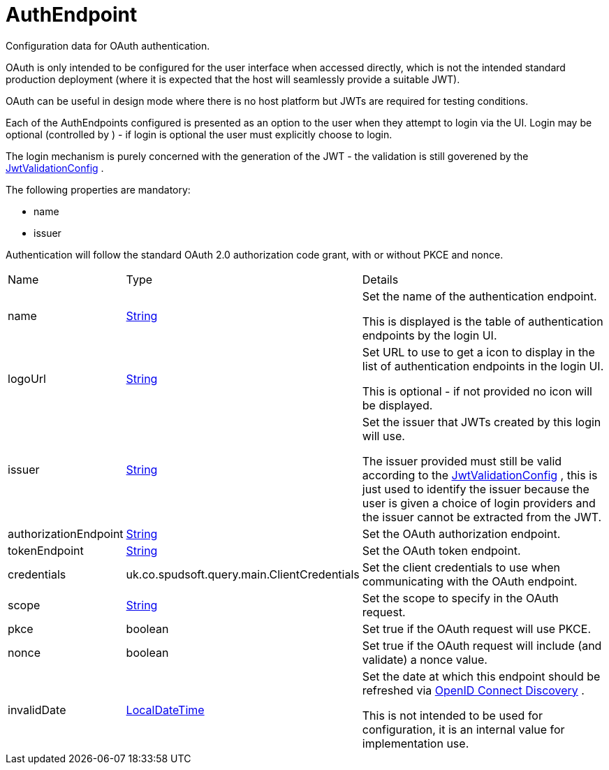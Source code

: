 = AuthEndpoint

Configuration data for OAuth authentication.

OAuth is only intended to be configured for the user interface when accessed directly, which is not the intended standard production deployment
 (where it is expected that the host will seamlessly provide a suitable JWT).
 

OAuth can be useful in design mode where there is no host platform but JWTs are required for testing conditions.
 

Each of the AuthEndpoints configured is presented as an option to the user when they attempt to login via the UI.
 Login may be optional (controlled by ) - if login is optional the user must explicitly choose to login.
 

The login mechanism is purely concerned with the generation of the JWT - the validation is still goverened by the xref:uk.co.spudsoft.query.main.JwtValidationConfig.adoc[JwtValidationConfig] .
 

The following properties are mandatory:
 
 * name
 * issuer
 


Authentication will follow the standard OAuth 2.0 authorization code grant, with or without PKCE and nonce.

[cols="1,1a,4a",stripes=even]
|===
| Name
| Type
| Details


| [[name]]name
| link:https://docs.oracle.com/en/java/javase/21/docs/api/java.base/java/lang/String.html[String]
| Set the name of the authentication endpoint.

This is displayed is the table of authentication endpoints by the login UI.
| [[logoUrl]]logoUrl
| link:https://docs.oracle.com/en/java/javase/21/docs/api/java.base/java/lang/String.html[String]
| Set URL to use to get a icon to display in the list of authentication endpoints in the login UI.

This is optional - if not provided no icon will be displayed.
| [[issuer]]issuer
| link:https://docs.oracle.com/en/java/javase/21/docs/api/java.base/java/lang/String.html[String]
| Set the issuer that JWTs created by this login will use.

The issuer provided must still be valid according to the xref:uk.co.spudsoft.query.main.JwtValidationConfig.adoc[JwtValidationConfig] , this is just used to identify the issuer 
 because the user is given a choice of login providers and the issuer cannot be extracted from the JWT.
| [[authorizationEndpoint]]authorizationEndpoint
| link:https://docs.oracle.com/en/java/javase/21/docs/api/java.base/java/lang/String.html[String]
| Set the OAuth authorization endpoint.
| [[tokenEndpoint]]tokenEndpoint
| link:https://docs.oracle.com/en/java/javase/21/docs/api/java.base/java/lang/String.html[String]
| Set the OAuth token endpoint.
| [[credentials]]credentials
| uk.co.spudsoft.query.main.ClientCredentials
| Set the client credentials to use when communicating with the OAuth endpoint.
| [[scope]]scope
| link:https://docs.oracle.com/en/java/javase/21/docs/api/java.base/java/lang/String.html[String]
| Set the scope to specify in the OAuth request.
| [[pkce]]pkce
| boolean
| Set true if the OAuth request will use PKCE.
| [[nonce]]nonce
| boolean
| Set true if the OAuth request will include (and validate) a nonce value.
| [[invalidDate]]invalidDate
| link:https://docs.oracle.com/en/java/javase/21/docs/api/java.base/java/time/LocalDateTime.html[LocalDateTime]
| Set the date at which this endpoint should be refreshed via link:https://openid.net/specs/openid-connect-discovery-1_0.html[OpenID Connect Discovery] .

This is not intended to be used for configuration, it is an internal value for implementation use.
|===
